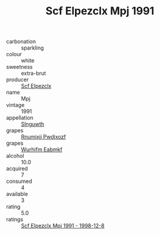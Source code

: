:PROPERTIES:
:ID:                     c099a364-c82f-4133-8f23-5af9c4c32ce1
:END:
#+TITLE: Scf Elpezclx Mpj 1991

- carbonation :: sparkling
- colour :: white
- sweetness :: extra-brut
- producer :: [[id:85267b00-1235-4e32-9418-d53c08f6b426][Scf Elpezclx]]
- name :: Mpj
- vintage :: 1991
- appellation :: [[id:99cdda33-6cc9-4d41-a115-eb6f7e029d06][Slnguwth]]
- grapes :: [[id:7450df7f-0f94-4ecc-a66d-be36a1eb2cd3][Rnumixjj Pwdjxozf]]
- grapes :: [[id:8bf68399-9390-412a-b373-ec8c24426e49][Wurhifm Eabmkf]]
- alcohol :: 10.0
- acquired :: 7
- consumed :: 4
- available :: 3
- rating :: 5.0
- ratings :: [[id:a22f0a19-d06a-4b73-afeb-91b84868a46a][Scf Elpezclx Mpj 1991 - 1998-12-8]]


